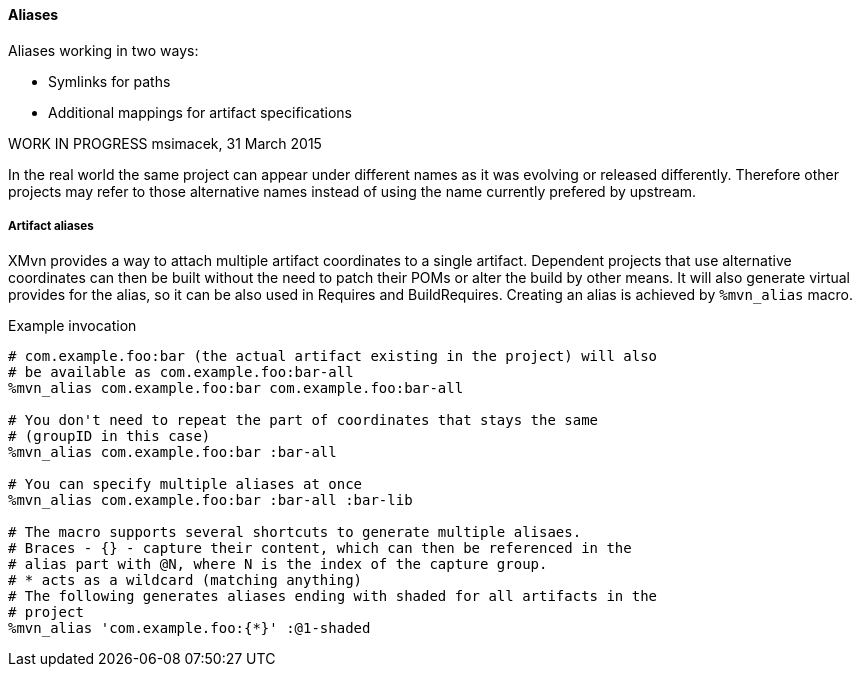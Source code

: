 ==== Aliases

Aliases working in two ways:

* Symlinks for paths
* Additional mappings for artifact specifications

WORK IN PROGRESS
msimacek, 31 March 2015

In the real world the same project can appear under different names as it was
evolving or released differently. Therefore other projects may refer to those
alternative names instead of using the name currently prefered by upstream.

===== Artifact aliases
XMvn provides a way to attach multiple artifact coordinates to a single
artifact. Dependent projects that use alternative coordinates can then be built
without the need to patch their POMs or alter the build by other means. It will
also generate virtual provides for the alias, so it can be also used in
Requires and BuildRequires.
Creating an alias is achieved by `%mvn_alias` macro.

.Example invocation
[source,shell]
-------
# com.example.foo:bar (the actual artifact existing in the project) will also
# be available as com.example.foo:bar-all
%mvn_alias com.example.foo:bar com.example.foo:bar-all

# You don't need to repeat the part of coordinates that stays the same
# (groupID in this case)
%mvn_alias com.example.foo:bar :bar-all

# You can specify multiple aliases at once
%mvn_alias com.example.foo:bar :bar-all :bar-lib

# The macro supports several shortcuts to generate multiple alisaes.
# Braces - {} - capture their content, which can then be referenced in the
# alias part with @N, where N is the index of the capture group.
# * acts as a wildcard (matching anything)
# The following generates aliases ending with shaded for all artifacts in the
# project
%mvn_alias 'com.example.foo:{*}' :@1-shaded
-------
